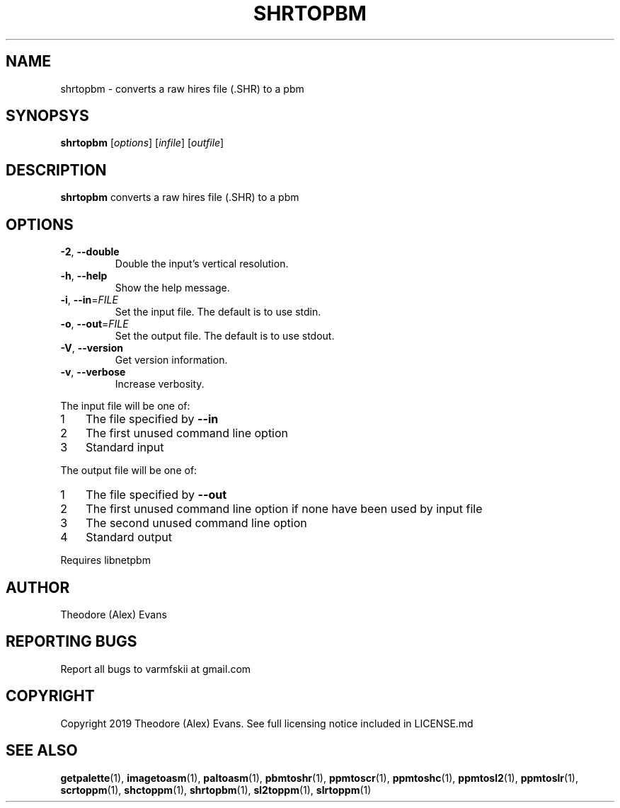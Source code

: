 .TH SHRTOPBM 1 "21 February 2019" "libzxntools 1.01.01"
.SH NAME
shrtopbm \- converts a raw hires file (.SHR) to a pbm
.SH SYNOPSYS
.B shrtopbm
[\fIoptions\fR]
[\fIinfile\fR]
[\fIoutfile\fR]
.SH DESCRIPTION
.B shrtopbm
converts a raw hires file (.SHR) to a pbm
.SH OPTIONS
.TP
.BR \-2 ", " \-\-double
Double the input's vertical resolution.
.TP
.BR \-h ", " \-\-help
Show the help message.
.TP
.BR \-i ", " \-\-in "=" \fIFILE\fR
Set the input file.
The default is to use stdin.
.TP
.BR \-o ", " \-\-out "=" \fIFILE\fR
Set the output file.
The default is to use stdout.
.TP
.BR \-V ", " \-\-version
Get version information.
.TP
.BR \-v ", " \-\-verbose
Increase verbosity.
.PP	
.nr step 1 1 
The input file will be one of:
.IP \n[step] 3
The file specified by \fB\-\-in\fR
.IP \n+[step]
The first unused command line option
.IP \n+[step]
Standard input
.PP	
.nr step 1 1 
The output file will be one of:
.IP \n[step] 3
The file specified by \fB\-\-out\fR
.IP \n+[step]
The first unused command line option if none have been used by input file
.IP \n+[step]
The second unused command line option
.IP \n+[step]
Standard output
.PP	
Requires libnetpbm

.SH AUTHOR
Theodore (Alex) Evans
.SH "REPORTING BUGS"
Report all bugs to varmfskii at gmail.com
.SH COPYRIGHT
Copyright 2019 Theodore (Alex) Evans. See full licensing notice
included in LICENSE.md
.SH "SEE ALSO"
.BR getpalette (1),
.BR imagetoasm (1),
.BR paltoasm (1),
.BR pbmtoshr (1),
.BR ppmtoscr (1),
.BR ppmtoshc (1),
.BR ppmtosl2 (1),
.BR ppmtoslr (1),
.BR scrtoppm (1),
.BR shctoppm (1),
.BR shrtopbm (1),
.BR sl2toppm (1),
.BR slrtoppm (1)

